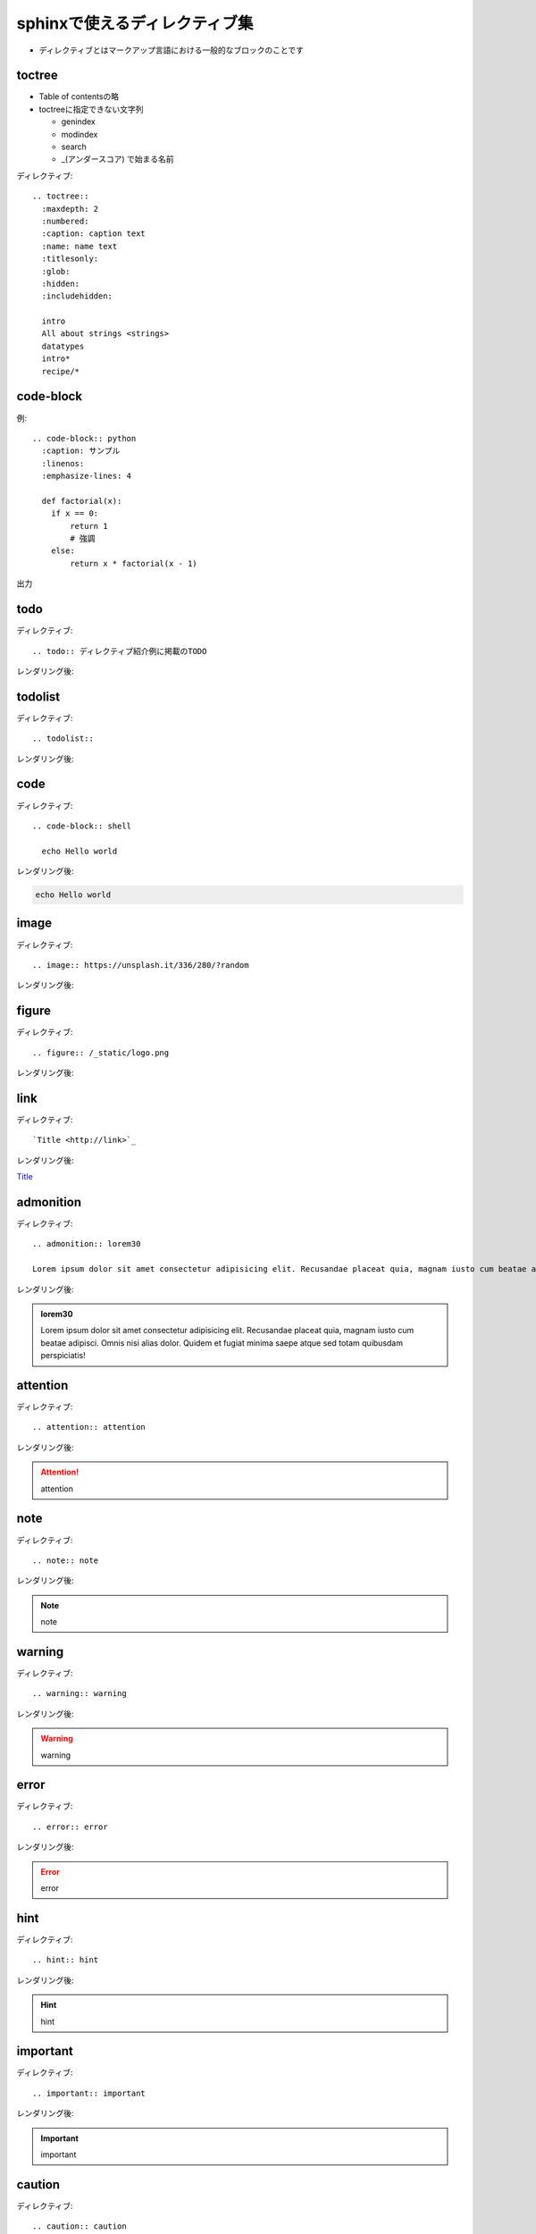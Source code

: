 sphinxで使えるディレクティブ集
==========================================
* ディレクティブとはマークアップ言語における一般的なブロックのことです

toctree
--------------------------------
* Table of contentsの略
* toctreeに指定できない文字列

  * genindex
  * modindex
  * search
  * _(アンダースコア) で始まる名前

ディレクティブ::

  .. toctree::
    :maxdepth: 2
    :numbered:
    :caption: caption text
    :name: name text
    :titlesonly:
    :glob:
    :hidden:
    :includehidden:

    intro
    All about strings <strings>
    datatypes
    intro*
    recipe/*

code-block
-----------------------------------

例::

  .. code-block:: python
    :caption: サンプル
    :linenos:
    :emphasize-lines: 4
    
    def factorial(x):
      if x == 0:
          return 1
          # 強調
      else:
          return x * factorial(x - 1)

出力

.. code-block:: python
  :caption: サンプル
  :linenos:
  :emphasize-lines: 4
  
  def factorial(x):
    if x == 0:
        return 1
        # 強調
    else:
        return x * factorial(x - 1)


todo
------------------------------------
ディレクティブ::

  .. todo:: ディレクティブ紹介例に掲載のTODO

レンダリング後:

.. todo:: ディレクティブ紹介例に掲載のTODO


todolist
------------------------------------
ディレクティブ::

  .. todolist::

レンダリング後:

.. todolist::


code
------------------------------------
ディレクティブ::

  .. code-block:: shell

    echo Hello world

レンダリング後:

.. code-block:: shell

  echo Hello world


image
------------------------------------
ディレクティブ::
  
  .. image:: https://unsplash.it/336/280/?random

レンダリング後:

.. image:: https://unsplash.it/336/280/?random


figure
------------------------------------
ディレクティブ::

  .. figure:: /_static/logo.png
  
レンダリング後:

.. figure:: /_static/logo.png

link
------------------------------------
ディレクティブ::

  `Title <http://link>`_ 

レンダリング後:

`Title <http://link>`_ 

admonition
------------------------------------
ディレクティブ::

  .. admonition:: lorem30

  Lorem ipsum dolor sit amet consectetur adipisicing elit. Recusandae placeat quia, magnam iusto cum beatae adipisci. Omnis nisi alias dolor. Quidem et fugiat minima saepe atque sed totam quibusdam perspiciatis!


レンダリング後:

.. admonition:: lorem30

  Lorem ipsum dolor sit amet consectetur adipisicing elit. Recusandae placeat quia, magnam iusto cum beatae adipisci. Omnis nisi alias dolor. Quidem et fugiat minima saepe atque sed totam quibusdam perspiciatis!

attention
------------------------------------
ディレクティブ::

  .. attention:: attention

レンダリング後:

.. attention:: attention

note
------------------------------------
ディレクティブ::

  .. note:: note
  
レンダリング後:

.. note:: note


warning
------------------------------------
ディレクティブ::

  .. warning:: warning

レンダリング後:

.. warning:: warning


error
------------------------------------
ディレクティブ::

  .. error:: error
  
レンダリング後:

.. error:: error


hint
------------------------------------
ディレクティブ::

  .. hint:: hint
  
レンダリング後:

.. hint:: hint


important
------------------------------------
ディレクティブ::

  .. important:: important
  

レンダリング後:

.. important:: important


caution
------------------------------------
ディレクティブ::

  .. caution:: caution
  
レンダリング後:

.. caution:: caution


danger
------------------------------------
ディレクティブ::

  .. danger:: danger
  
レンダリング後:

.. danger:: danger


tip
------------------------------------
ディレクティブ::

  .. tip:: tip
  

レンダリング後:

.. tip:: tip



rubric
------------------------------------
ディレクティブ::

  .. rubric:: rubric
  

レンダリング後:

.. rubric:: rubric


math
------------------------------------
ディレクティブ::

  :math:`\sqrt{16}` 

レンダリング後:

:math:`\sqrt{16}` 

command
------------------------------------
ディレクティブ::

  :command:`Title` 

レンダリング後:

:command:`Title` 

file
------------------------------------
ディレクティブ::

  :file:`path` 

レンダリング後:

:file:`path` 

guilabel
------------------------------------
ディレクティブ::

  :guilabel:`Title` 

レンダリング後:

:guilabel:`Title` 

key
------------------------------------
ディレクティブ::

  :kbd:`shortcut` 

レンダリング後:

:kbd:`shortcut` 

menu
------------------------------------
ディレクティブ::

  :menuselection:`Title --> Title2` 

レンダリング後:

:menuselection:`Title --> Title2` 

